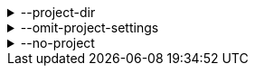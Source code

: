 [[project-dir]]
.--project-dir
[%collapsible]
====
Default: (none) +
Example: `/some/path` +
Directory where the project lives.

A project is a directory that contains a `PklProject` file, which is used to declare package dependencies, as well as common evaluator settings to be applied in the project.

If omitted, this is determined by searching up from the working directory for a directory that contains a `PklProject` file, until `--root-dir` or the file system root is reached.
====

[[omit-project-settings]]
.--omit-project-settings
[%collapsible]
====
Disables loading evaluator settings from the PklProject file.
====

[[no-project]]
.--no-project
[%collapsible]
====
Disables all behavior related to projects.
====

